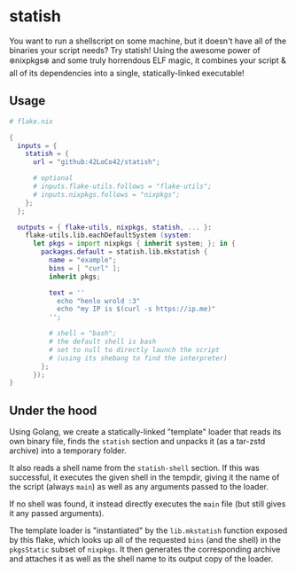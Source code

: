 * statish
You want to run a shellscript on some machine, but it doesn't have all of the binaries your script needs?
Try statish! Using the awesome power of ❄️nixpkgs❄️ and some truly horrendous ELF magic,
it combines your script & all of its dependencies into a single, statically-linked executable!

** Usage
#+begin_src nix
    # flake.nix

    {
      inputs = {
        statish = {
          url = "github:42LoCo42/statish";

          # optional
          # inputs.flake-utils.follows = "flake-utils";
          # inputs.nixpkgs.follows = "nixpkgs";
        };
      };

      outputs = { flake-utils, nixpkgs, statish, ... }:
        flake-utils.lib.eachDefaultSystem (system:
          let pkgs = import nixpkgs { inherit system; }; in {
            packages.default = statish.lib.mkstatish {
              name = "example";
              bins = [ "curl" ];
              inherit pkgs;

              text = ''
                echo "henlo wrold :3"
                echo "my IP is $(curl -s https://ip.me)"
              '';

              # shell = "bash";
              # the default shell is bash
              # set to null to directly launch the script
              # (using its shebang to find the interpreter)
            };
          });
    }
#+end_src

** Under the hood
Using Golang, we create a statically-linked "template" loader
that reads its own binary file, finds the =statish= section
and unpacks it (as a tar-zstd archive) into a temporary folder.

It also reads a shell name from the =statish-shell= section.
If this was successful, it executes the given shell in the tempdir,
giving it the name of the script (always =main=) as well as any
arguments passed to the loader.

If no shell was found, it instead directly executes the =main= file
(but still gives it any passed arguments).

The template loader is "instantiated"
by the =lib.mkstatish= function exposed by this flake,
which looks up all of the requested =bins= (and the shell)
in the =pkgsStatic= subset of =nixpkgs=.
It then generates the corresponding archive and attaches it
as well as the shell name to its output copy of the loader.
